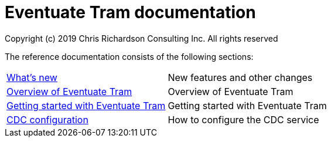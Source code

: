 = Eventuate Tram documentation
Copyright (c) 2019 Chris Richardson Consulting Inc. All rights reserved

The reference documentation consists of the following sections:

[horizontal]
<<whats-new.html#whats-new,What's new>> :: New features and other changes
<<about-eventuate-tram.html#about-eventuate-tram,Overview of Eventuate Tram>> :: Overview of Eventuate Tram
<<getting-started-eventuate-tram.html#getting-started,Getting started with Eventuate Tram>> :: Getting started with Eventuate Tram
<<cdc-configuration.html#cdc-configuration,CDC configuration>> :: How to configure the CDC service

////
<<getting-started.html#getting-started,Getting started>> :: Getting started with Eventuate Saga orchestration TODO
////
